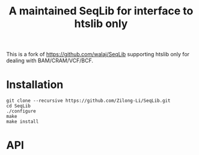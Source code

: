 #+TITLE: A maintained SeqLib for interface to htslib only

This is a fork of https://github.com/walaj/SeqLib  supporting htslib only for dealing with BAM/CRAM/VCF/BCF.

* Installation

#+begin_src shell
git clone --recursive https://github.com/Zilong-Li/SeqLib.git
cd SeqLib
./configure
make
make install
#+end_src

* API
